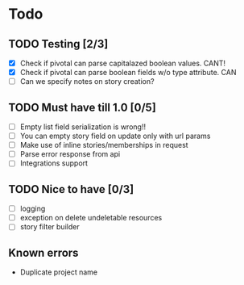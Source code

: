 
* Todo
** TODO Testing [2/3]
  + [X] Check if pivotal can parse capitalazed boolean values. CANT!
  + [X] Check if pivotal can parse boolean fields w/o type attribute. CAN
  + [ ] Can we specify notes on story creation?
** TODO Must have till 1.0 [0/5]
 + [ ] Empty list field serialization is wrong!!
 + [ ] You can empty story field on update only with url params
 + [ ] Make use of inline stories/memberships in request
 + [ ] Parse error response from api
 + [ ] Integrations support
** TODO Nice to have [0/3]
 + [ ] logging
 + [ ] exception on delete undeletable resources
 + [ ] story filter builder
** Known errors
 + Duplicate project name
   
